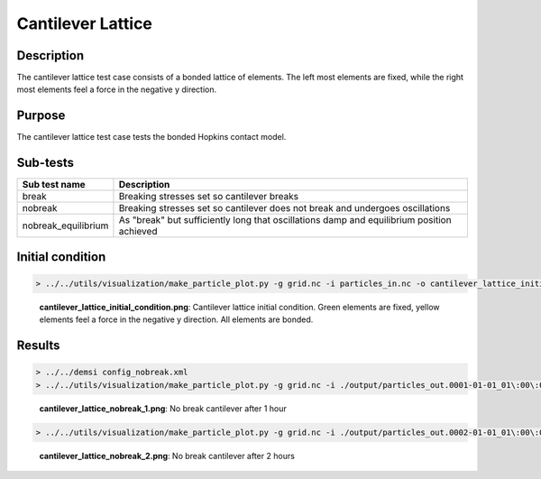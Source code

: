 Cantilever Lattice
==================

Description
-----------

The cantilever lattice test case consists of a bonded lattice of elements. The left most elements are fixed, while the right most elements feel a force in the negative y direction.

Purpose
-------

The cantilever lattice test case tests the bonded Hopkins contact model.

Sub-tests
---------

+---------------------+-------------------------------------------------------------------------------------------+
| Sub test name       | Description                                                                               |
+=====================+===========================================================================================+
| break               | Breaking stresses set so cantilever breaks                                                |
+---------------------+-------------------------------------------------------------------------------------------+
| nobreak             | Breaking stresses set so cantilever does not break and undergoes oscillations             |
+---------------------+-------------------------------------------------------------------------------------------+
| nobreak_equilibrium | As "break" but sufficiently long that oscillations damp and equilibrium position achieved |
+---------------------+-------------------------------------------------------------------------------------------+

Initial condition
-----------------

.. code::

   > ../../utils/visualization/make_particle_plot.py -g grid.nc -i particles_in.nc -o cantilever_lattice_initial_condition.png -t --removeticks

.. figure:: https://i.imgur.com/3lebj93.png
   :width: 50%

   **cantilever_lattice_initial_condition.png**: Cantilever lattice initial condition. Green elements are fixed, yellow elements feel a force in the negative y direction. All elements are bonded.

Results
-------

.. code::

   > ../../demsi config_nobreak.xml
   > ../../utils/visualization/make_particle_plot.py -g grid.nc -i ./output/particles_out.0001-01-01_01\:00\:00.nc -o cantilever_lattice_nobreak_1.png --removeticks

.. figure:: https://i.imgur.com/MEmRuMr.png
   :width: 50%

   **cantilever_lattice_nobreak_1.png**: No break cantilever after 1 hour

.. code::

   > ../../utils/visualization/make_particle_plot.py -g grid.nc -i ./output/particles_out.0002-01-01_01\:00\:00.nc -o cantilever_lattice_nobreak_2.png --removeticks

.. figure:: https://i.imgur.com/UxXjLiK.png
   :width: 50%

   **cantilever_lattice_nobreak_2.png**: No break cantilever after 2 hours
